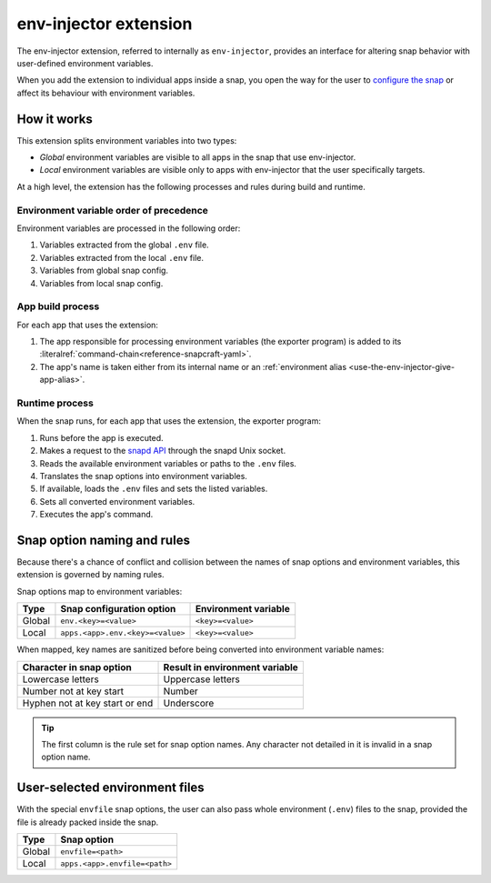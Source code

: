 .. _reference-env-injector-extension:

env-injector extension
======================

The env-injector extension, referred to internally as ``env-injector``, provides an
interface for altering snap behavior with user-defined environment variables.

When you add the extension to individual apps inside a snap, you open the way for the
user to `configure the snap <https://snapcraft.io/docs/configuration-in-snaps>`_ or
affect its behaviour with environment variables.


How it works
------------

This extension splits environment variables into two types:

- *Global* environment variables are visible to all apps in the snap that use
  env-injector.
- *Local* environment variables are visible only to apps with env-injector that the user
  specifically targets.

At a high level, the extension has the following processes and rules during build and
runtime.


Environment variable order of precedence
~~~~~~~~~~~~~~~~~~~~~~~~~~~~~~~~~~~~~~~~

Environment variables are processed in the following order:

1. Variables extracted from the global ``.env`` file.
2. Variables extracted from the local ``.env`` file.
3. Variables from global snap config.
4. Variables from local snap config.


App build process
~~~~~~~~~~~~~~~~~

.. TODO: Put a link to exporter program repository

For each app that uses the extension:

1. The app responsible for processing environment variables (the exporter program) is
   added to its :literalref:`command-chain<reference-snapcraft-yaml>`.
2. The app's name is taken either from its internal name or an :ref:`environment alias
   <use-the-env-injector-give-app-alias>`.


Runtime process
~~~~~~~~~~~~~~~

When the snap runs, for each app that uses the extension, the exporter program:

1. Runs before the app is executed.
2. Makes a request to the `snapd API <https://snapcraft.io/docs/using-the-api>`_
   through the snapd Unix socket.
3. Reads the available environment variables or paths to the ``.env`` files.
4. Translates the snap options into environment variables.
5. If available, loads the ``.env`` files and sets the listed variables.
6. Sets all converted environment variables.
7. Executes the app's command.


.. _env-injector-naming-rules:

Snap option naming and rules
----------------------------

Because there's a chance of conflict and collision between the names of snap options and
environment variables, this extension is governed by naming rules.

Snap options map to environment variables:

.. list-table::
    :header-rows: 1

    * - Type
      - Snap configuration option
      - Environment variable
    * - Global
      - ``env.<key>=<value>``
      - ``<key>=<value>``
    * - Local
      - ``apps.<app>.env.<key>=<value>``
      - ``<key>=<value>``

When mapped, key names are sanitized before being converted into environment variable
names:

.. list-table::
    :header-rows: 1

    * - Character in snap option
      - Result in environment variable
    * - Lowercase letters
      - Uppercase letters
    * - Number not at key start
      - Number
    * - Hyphen not at key start or end
      - Underscore

.. tip::

    The first column is the rule set for snap option names. Any character not detailed
    in it is invalid in a snap option name.


User-selected environment files
-------------------------------

With the special ``envfile`` snap options, the user can also pass whole environment
(``.env``) files to the snap, provided the file is already packed inside the snap.

.. list-table::
    :header-rows: 1

    * - Type
      - Snap option
    * - Global
      - ``envfile=<path>``
    * - Local
      - ``apps.<app>.envfile=<path>``
